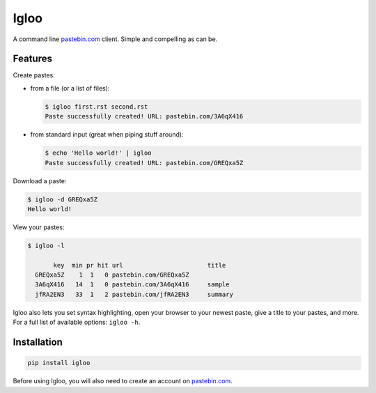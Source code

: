 Igloo
=====

A command line pastebin.com_ client. Simple and compelling as can be.


Features
--------

Create pastes:

* from a file (or a list of files):

  .. code:: bash

    $ igloo first.rst second.rst
    Paste successfully created! URL: pastebin.com/3A6qX416

* from standard input (great when piping stuff around):

  .. code:: bash

    $ echo 'Hello world!' | igloo 
    Paste successfully created! URL: pastebin.com/GREQxa5Z

Download a paste:

.. code:: bash

  $ igloo -d GREQxa5Z
  Hello world!

View your pastes:

.. code:: bash

  $ igloo -l

         key  min pr hit url                       title
    GREQxa5Z    1  1   0 pastebin.com/GREQxa5Z     
    3A6qX416   14  1   0 pastebin.com/3A6qX416     sample
    jfRA2EN3   33  1   2 pastebin.com/jfRA2EN3     summary

Igloo also lets you set syntax highlighting, open your browser to your newest
paste, give a title to your pastes, and more. For a full list of available
options: ``igloo -h``.


Installation
------------

.. code:: bash

  pip install igloo

Before using Igloo, you will also need to create an account on pastebin.com_.


.. _pastebin.com: http://pastebin.com/

